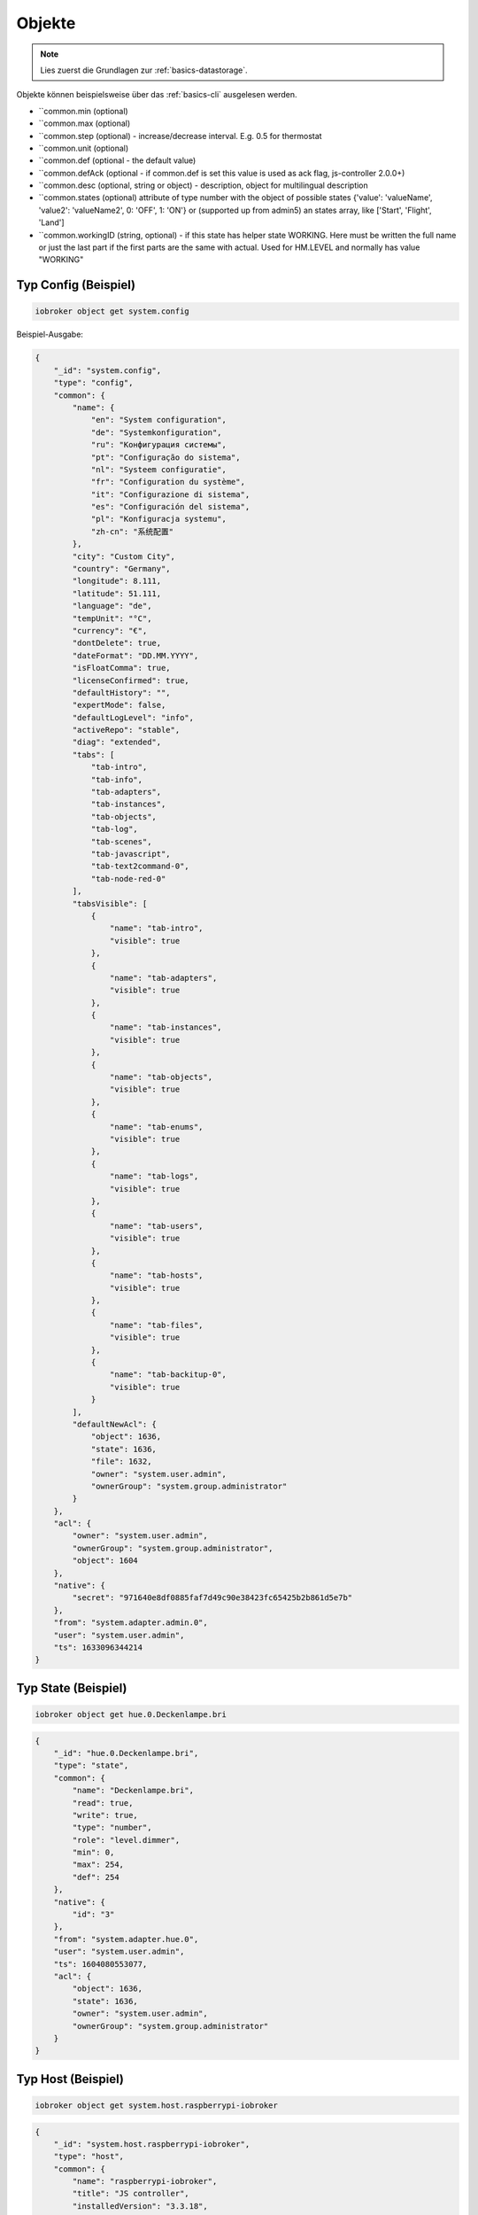 .. _development-objects:

Objekte
=======

.. note::
    Lies zuerst die Grundlagen zur :ref:`basics-datastorage`.

Objekte können beispielsweise über das :ref:`basics-cli` ausgelesen werden.

.. confval:: _id

    Eindeutige ID

    :type: string

.. confval:: type

    Typ des Objektes. Gültige Werte sind:

    - ``state`` - Zustand. Das übergeornete Objekte sollte vom Typ ``channel``, ``device``, ``instance`` oder ``host`` sein. Siehe :ref:`development-states`
    - ``channel`` - "Kanal" um mehrere Zustände darunter zu strukturieren. Das übergeornete Objekte sollte vom Typ ``device`` sein.
    - ``device`` - "Gerät" um mehrere Zustände oder Kanäle darunter zu strukturieren. Das übergeornete Objekte sollte vom Typ ``instance`` sein.
    - ``enum`` - "Liste" mit vordefinierten Werten in ``common.members``. that points to the states, channels, devices or files.
    - ``host`` - Ein "Host", welcher einen ``js-controller`` Prozess ausführt. Beispielsweise ``system.host.raspberrypi-iobroker``.
    - ``adapter`` - Die Standard-Konfiguration von einem Adaper. Beispielsweise ``system.adapter.admin``.
    - ``instance`` - Die Konfiguration der einzelnen Instanz. Beispielsweise ``system.adapter.admin.0``. Das übergeornete Objekte sollte vom Typ ``adapter`` sein.
    - ``meta`` - Sich selten ändernde Meta-Informationen wie zum Beispiel die :ref:`basics-uuid` unter ``system.meta.uuid``.
    - ``config`` - Konfigurationen. Beispielsweise ``system.config`` oder ``system.repositories``
    - ``script`` - Skripte unter ``script.js.*``
    - ``user`` - Benutzer des Systems. Beispielsweise ``system.user.admin``
    - ``group`` - Benutzer-Gruppen des Sytems. Beispielsweise ``system.group.administrator``
    - ``chart`` - Diagramm
    - ``folder`` - Verzeichnis. Beispielsweise ``system.host.raspberrypi-iobroker.notifications``

    :type: string

.. confval:: common.type

    Typ der gespeicherten Daten

    - ``mixed`` - Kann einen beliebigen Wert annehmen (nicht empfohlen)
    - ``number`` - Numerische Werte
    - ``string`` - Zeichenketten
    - ``boolean`` - true / false
    - ``array`` - Liste von Werten
    - ``object`` - Objekt
    - ``json`` - ???
    - ``file`` - ???
    - ``multistate`` - Auswahlmöglichkeiten (Enum)

    Eine Ausnahme bilden die Objekte mit ``type`` = ``meta``. Diese können hier noch den Type ``meta.user`` oder ``meta.folder`` bekommen.

    .. warning::
        Falls der Typ ``array``, ``object`` oder ``mixed`` lautet, muss der Wert als String mit ``JSON.stringify()`` gespeichert werden.

    :type: string
    :default: ``mixed``

.. confval:: common.role

    Rolle des zugehörigen State (``type`` = ``state``), welche festlegt, wie der Wert im Frontend (Admin) dargestellt werden soll.

    :type: string

.. confval:: common.read

    Legt fest, ob der zugehörige State (``type`` = ``state``) gelesen werden darf. Siehe :ref:`development-states`

    :type: boolean

.. confval:: common.write

    Legt fest, ob der zugehörige State (``type`` = ``state``) geschrieben werden darf. Siehe :ref:`development-states`

    :type: boolean

.. confval:: common.name

    (optional) Name des Objektes - wird im Frontend (wie dem Admin) dargestellt. **Es ist empfohlen, diesen Wert zu setzen!**

    :type: string

.. confval:: common.custom

    (optional) Zusatzkonfiguration weiterer Adapter für das Objekt. Wird zum Beispiel für Datenbank-Adapter genutzt. Je Eintrag ist das ``enabled`` Attribut erforderlich.

    .. code:: json

        "custom": {
            "influxdb.0": {
                "enabled": true,
                "storageType": "",
                "aliasId": "",
                "changesOnly": true,
                "debounce": "1000",
                "changesRelogInterval": "0",
                "changesMinDelta": "0"
            },
            "history.0": {
                "enabled": true,
                "aliasId": "",
                "changesOnly": true,
                "debounce": 1000,
                "changesRelogInterval": 0,
                "changesMinDelta": 0,
                "maxLength": 960,
                "retention": 31536000
            }
        }

    :type: object

.. confval:: native

    Eigenschaften des Zielsystems (z.B. eine ID eines Gerätes)

    :type: object


- ``common.min (optional)
- ``common.max (optional)
- ``common.step (optional) - increase/decrease interval. E.g. 0.5 for thermostat
- ``common.unit (optional)
- ``common.def (optional - the default value)
- ``common.defAck (optional - if common.def is set this value is used as ack flag, js-controller 2.0.0+)
- ``common.desc (optional, string or object) - description, object for multilingual description
- ``common.states (optional) attribute of type number with the object of possible states {'value': 'valueName', 'value2': 'valueName2', 0: 'OFF', 1: 'ON'} or (supported up from admin5) an states array, like ['Start', 'Flight', 'Land']
- ``common.workingID (string, optional) - if this state has helper state WORKING. Here must be written the full name or just the last part if the first parts are the same with actual. Used for HM.LEVEL and normally has value "WORKING"

Typ Config (Beispiel)
--------------------

.. code:: console

    iobroker object get system.config

Beispiel-Ausgabe:

.. code:: json

    {
        "_id": "system.config",
        "type": "config",
        "common": {
            "name": {
                "en": "System configuration",
                "de": "Systemkonfiguration",
                "ru": "Конфигурация системы",
                "pt": "Configuração do sistema",
                "nl": "Systeem configuratie",
                "fr": "Configuration du système",
                "it": "Configurazione di sistema",
                "es": "Configuración del sistema",
                "pl": "Konfiguracja systemu",
                "zh-cn": "系统配置"
            },
            "city": "Custom City",
            "country": "Germany",
            "longitude": 8.111,
            "latitude": 51.111,
            "language": "de",
            "tempUnit": "°C",
            "currency": "€",
            "dontDelete": true,
            "dateFormat": "DD.MM.YYYY",
            "isFloatComma": true,
            "licenseConfirmed": true,
            "defaultHistory": "",
            "expertMode": false,
            "defaultLogLevel": "info",
            "activeRepo": "stable",
            "diag": "extended",
            "tabs": [
                "tab-intro",
                "tab-info",
                "tab-adapters",
                "tab-instances",
                "tab-objects",
                "tab-log",
                "tab-scenes",
                "tab-javascript",
                "tab-text2command-0",
                "tab-node-red-0"
            ],
            "tabsVisible": [
                {
                    "name": "tab-intro",
                    "visible": true
                },
                {
                    "name": "tab-adapters",
                    "visible": true
                },
                {
                    "name": "tab-instances",
                    "visible": true
                },
                {
                    "name": "tab-objects",
                    "visible": true
                },
                {
                    "name": "tab-enums",
                    "visible": true
                },
                {
                    "name": "tab-logs",
                    "visible": true
                },
                {
                    "name": "tab-users",
                    "visible": true
                },
                {
                    "name": "tab-hosts",
                    "visible": true
                },
                {
                    "name": "tab-files",
                    "visible": true
                },
                {
                    "name": "tab-backitup-0",
                    "visible": true
                }
            ],
            "defaultNewAcl": {
                "object": 1636,
                "state": 1636,
                "file": 1632,
                "owner": "system.user.admin",
                "ownerGroup": "system.group.administrator"
            }
        },
        "acl": {
            "owner": "system.user.admin",
            "ownerGroup": "system.group.administrator",
            "object": 1604
        },
        "native": {
            "secret": "971640e8df0885faf7d49c90e38423fc65425b2b861d5e7b"
        },
        "from": "system.adapter.admin.0",
        "user": "system.user.admin",
        "ts": 1633096344214
    }

Typ State (Beispiel)
--------------------

.. code:: console

    iobroker object get hue.0.Deckenlampe.bri

.. code:: json

    {
        "_id": "hue.0.Deckenlampe.bri",
        "type": "state",
        "common": {
            "name": "Deckenlampe.bri",
            "read": true,
            "write": true,
            "type": "number",
            "role": "level.dimmer",
            "min": 0,
            "max": 254,
            "def": 254
        },
        "native": {
            "id": "3"
        },
        "from": "system.adapter.hue.0",
        "user": "system.user.admin",
        "ts": 1604080553077,
        "acl": {
            "object": 1636,
            "state": 1636,
            "owner": "system.user.admin",
            "ownerGroup": "system.group.administrator"
        }
    }

Typ Host (Beispiel)
-------------------

.. code:: console

    iobroker object get system.host.raspberrypi-iobroker

.. code:: json

    {
        "_id": "system.host.raspberrypi-iobroker",
        "type": "host",
        "common": {
            "name": "raspberrypi-iobroker",
            "title": "JS controller",
            "installedVersion": "3.3.18",
            "platform": "Javascript/Node.js",
            "cmd": "/usr/bin/node  /opt/iobroker/node_modules/iobroker.js-controller/controller.js",
            "hostname": "raspberrypi-iobroker",
            "address": [
                "172.16.0.120",
                "fe80::46f4:a0bb:45c7:6fd7"
            ],
            "type": "js-controller"
        },
        "native": {
            "process": {
                "title": "iobroker.js-controller",
                "versions": {
                    "node": "12.22.6",
                    "v8": "7.8.279.23-node.56",
                    "uv": "1.40.0",
                    "zlib": "1.2.11",
                    "brotli": "1.0.9",
                    "ares": "1.17.2",
                    "modules": "72",
                    "nghttp2": "1.41.0",
                    "napi": "8",
                    "llhttp": "2.1.3",
                    "http_parser": "2.9.4",
                    "openssl": "1.1.1l",
                    "cldr": "37.0",
                    "icu": "67.1",
                    "tz": "2019c",
                    "unicode": "13.0"
                },
                "env": {
                    "NODE": "$(which node)",
                    "PWD": "/",
                    "LOGNAME": "iobroker",
                    "HOME": "/home/iobroker",
                    "LANG": "de_DE.UTF-8",
                    "INVOCATION_ID": "82481d3eabae4b618e7be1b24552c984",
                    "USER": "iobroker",
                    "SHLVL": "0",
                    "JOURNAL_STREAM": "8:21058",
                    "PATH": "/usr/local/sbin:/usr/local/bin:/usr/sbin:/usr/bin:/sbin:/bin",
                    "_": "/usr/bin/node"
                }
            },
            "os": {
                "hostname": "raspberrypi-iobroker",
                "type": "Linux",
                "platform": "linux",
                "arch": "arm",
                "release": "5.10.63-v7l+",
                "endianness": "LE",
                "tmpdir": "/tmp"
            },
            "hardware": {
                "cpus": [
                    {
                        "model": "ARMv7 Processor rev 3 (v7l)",
                        "speed": 1500
                    },
                    {
                        "model": "ARMv7 Processor rev 3 (v7l)",
                        "speed": 1500
                    },
                    {
                        "model": "ARMv7 Processor rev 3 (v7l)",
                        "speed": 1500
                    },
                    {
                        "model": "ARMv7 Processor rev 3 (v7l)",
                        "speed": 1500
                    }
                ],
                "totalmem": 4025200640,
                "networkInterfaces": {
                    "lo": [
                        {
                            "address": "127.0.0.1",
                            "netmask": "255.0.0.0",
                            "family": "IPv4",
                            "mac": "00:00:00:00:00:00",
                            "internal": true,
                            "cidr": "127.0.0.1/8"
                        },
                        {
                            "address": "::1",
                            "netmask": "ffff:ffff:ffff:ffff:ffff:ffff:ffff:ffff",
                            "family": "IPv6",
                            "mac": "00:00:00:00:00:00",
                            "internal": true,
                            "cidr": "::1/128",
                            "scopeid": 0
                        }
                    ],
                    "eth0": [
                        {
                            "address": "172.16.0.120",
                            "netmask": "255.255.0.0",
                            "family": "IPv4",
                            "mac": "e4:5f:01:5d:01:31",
                            "internal": false,
                            "cidr": "172.16.0.120/16"
                        },
                        {
                            "address": "fe80::46f4:a0bb:45c7:6fd7",
                            "netmask": "ffff:ffff:ffff:ffff::",
                            "family": "IPv6",
                            "mac": "e4:5f:01:5d:01:31",
                            "internal": false,
                            "cidr": "fe80::46f4:a0bb:45c7:6fd7/64",
                            "scopeid": 2
                        }
                    ]
                }
            }
        },
        "from": "system.host.raspberrypi-iobroker",
        "ts": 1633374149865,
        "acl": {
            "object": 1636,
            "owner": "system.user.admin",
            "ownerGroup": "system.group.administrator"
        }
    }

Typ Script (Beispiel)
---------------------

.. code:: console

    iobroker object get script.js.Büro.Licht_einschalten

.. code:: json

    {
        "common": {
            "name": "Licht einschalten",
            "expert": true,
            "engineType": "Blockly",
            "engine": "system.adapter.javascript.0",
            "source": "on({id: \"zigbee.0.00158d00020f4ab5.click\"...",
            "debug": false,
            "verbose": false,
            "enabled": true
        },
        "type": "script",
        "from": "system.adapter.admin.0",
        "user": "system.user.admin",
        "ts": 1628941638315,
        "_id": "script.js.Büro.Licht_einschalten",
        "acl": {
            "object": 1636,
            "owner": "system.user.admin",
            "ownerGroup": "system.group.administrator"
        }
    }

Typ User (Beispiel)
-------------------

.. code:: console

    iobroker object get system.user.admin

.. code:: json

    {
        "type": "user",
        "common": {
            "name": "Matthias Kleine",
            "password": "pbkdf2$10000$021943a847a4e2c20b...",
            "dontDelete": true,
            "enabled": true
        },
        "native": {},
        "_id": "system.user.admin",
        "acl": {
            "object": 1636,
            "state": 1636,
            "file": 1632,
            "owner": "system.user.admin",
            "ownerGroup": "system.group.administrator"
        },
        "enums": {},
        "from": "system.adapter.admin.0",
        "user": "system.user.admin",
        "ts": 1633095538813
    }

Typ Group (Beispiel)
--------------------

.. code:: console

    iobroker object get system.group.administrator

.. code:: json

    {
        "_id": "system.group.administrator",
        "type": "group",
        "common": {
            "icon": "data:image/svg+xml;base64,PHN2...",
            "name": {
                "en": "Administrator",
                "de": "Administrator"
            },
            "description": {
                "en": "Can do everything with System",
                "de": "Darf alles mit dem System machen"
            },
            "members": [
                "system.user.admin"
            ],
            "dontDelete": true,
            "acl": {
                "object": {
                    "list": true,
                    "read": true,
                    "write": true,
                    "delete": true
                },
                "state": {
                    "list": true,
                    "read": true,
                    "write": true,
                    "create": true,
                    "delete": true
                },
                "users": {
                    "list": true,
                    "read": true,
                    "write": true,
                    "create": true,
                    "delete": true
                },
                "other": {
                    "execute": true,
                    "http": true,
                    "sendto": true
                },
                "file": {
                    "list": true,
                    "read": true,
                    "write": true,
                    "create": true,
                    "delete": true
                }
            }
        },
        "acl": {
            "owner": "system.user.admin",
            "ownerGroup": "system.group.administrator",
            "object": 1604
        },
        "from": "system.host.raspberrypi-iobroker.cli",
        "ts": 1633092016342
    }

Typ Folder (Beispiel)
---------------------

.. code:: console

    iobroker object get system.host.raspberrypi-iobroker.notifications

.. code:: json

    {
        "type": "folder",
        "common": {
            "name": {
                "en": "Notifications",
                "de": "Benachrichtigungen"
            }
        },
        "native": {},
        "_id": "system.host.raspberrypi-iobroker.notifications",
        "acl": {
            "object": 1636,
            "state": 1636,
            "file": 1632,
            "owner": "system.user.admin",
            "ownerGroup": "system.group.administrator"
        }
    }

Typ Meta (Beispiel)
-------------------

.. code:: console

    iobroker object get system.meta.uuid

.. code:: json

    {
        "type": "meta",
        "common": {
            "name": "uuid",
            "type": "uuid"
        },
        "ts": 1633092016485,
        "from": "system.host.raspberrypi-iobroker.tools",
        "native": {
            "uuid": "23b1992b-8d91-a4fc-b201-2bd851bdc807"
        },
        "_id": "system.meta.uuid",
        "acl": {
            "object": 1636,
            "state": 1636,
            "file": 1632,
            "owner": "system.user.admin",
            "ownerGroup": "system.group.administrator"
        }
    }
